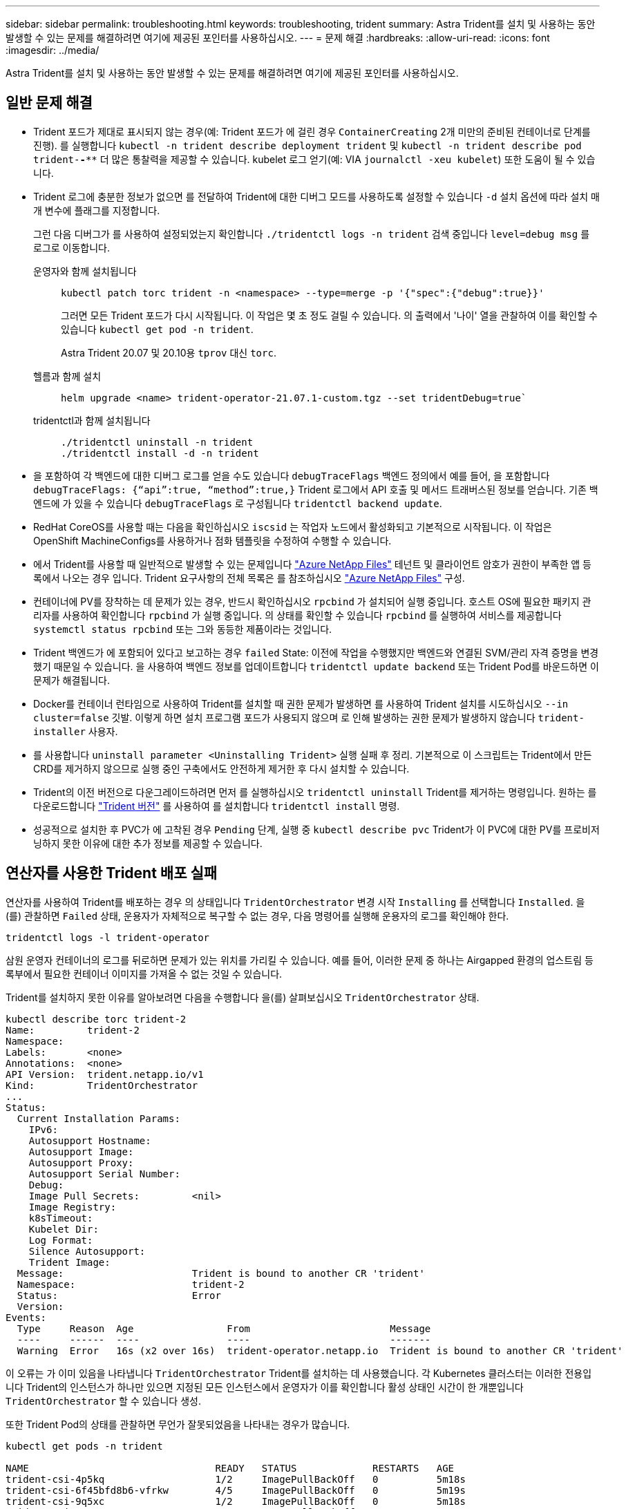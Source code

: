 ---
sidebar: sidebar 
permalink: troubleshooting.html 
keywords: troubleshooting, trident 
summary: Astra Trident를 설치 및 사용하는 동안 발생할 수 있는 문제를 해결하려면 여기에 제공된 포인터를 사용하십시오. 
---
= 문제 해결
:hardbreaks:
:allow-uri-read: 
:icons: font
:imagesdir: ../media/


[role="lead"]
Astra Trident를 설치 및 사용하는 동안 발생할 수 있는 문제를 해결하려면 여기에 제공된 포인터를 사용하십시오.



== 일반 문제 해결

* Trident 포드가 제대로 표시되지 않는 경우(예: Trident 포드가 에 걸린 경우 `ContainerCreating` 2개 미만의 준비된 컨테이너로 단계를 진행). 를 실행합니다 `kubectl -n trident describe deployment trident` 및 `kubectl -n trident describe pod trident-********-****` 더 많은 통찰력을 제공할 수 있습니다. kubelet 로그 얻기(예: VIA `journalctl -xeu kubelet`) 또한 도움이 될 수 있습니다.
* Trident 로그에 충분한 정보가 없으면 를 전달하여 Trident에 대한 디버그 모드를 사용하도록 설정할 수 있습니다 `-d` 설치 옵션에 따라 설치 매개 변수에 플래그를 지정합니다.
+
그런 다음 디버그가 를 사용하여 설정되었는지 확인합니다 `./tridentctl logs -n trident` 검색 중입니다 `level=debug msg` 를 로그로 이동합니다.

+
운영자와 함께 설치됩니다::
+
--
[listing]
----
kubectl patch torc trident -n <namespace> --type=merge -p '{"spec":{"debug":true}}'
----
그러면 모든 Trident 포드가 다시 시작됩니다. 이 작업은 몇 초 정도 걸릴 수 있습니다. 의 출력에서 '나이' 열을 관찰하여 이를 확인할 수 있습니다 `kubectl get pod -n trident`.

Astra Trident 20.07 및 20.10용 `tprov` 대신 `torc`.

--
헬름과 함께 설치::
+
--
[listing]
----
helm upgrade <name> trident-operator-21.07.1-custom.tgz --set tridentDebug=true`
----
--
tridentctl과 함께 설치됩니다::
+
--
[listing]
----
./tridentctl uninstall -n trident
./tridentctl install -d -n trident
----
--


* 을 포함하여 각 백엔드에 대한 디버그 로그를 얻을 수도 있습니다 `debugTraceFlags` 백엔드 정의에서 예를 들어, 을 포함합니다 `debugTraceFlags: {“api”:true, “method”:true,}` Trident 로그에서 API 호출 및 메서드 트래버스된 정보를 얻습니다. 기존 백엔드에 가 있을 수 있습니다 `debugTraceFlags` 로 구성됩니다 `tridentctl backend update`.
* RedHat CoreOS를 사용할 때는 다음을 확인하십시오 `iscsid` 는 작업자 노드에서 활성화되고 기본적으로 시작됩니다. 이 작업은 OpenShift MachineConfigs를 사용하거나 점화 템플릿을 수정하여 수행할 수 있습니다.
* 에서 Trident를 사용할 때 일반적으로 발생할 수 있는 문제입니다 https://azure.microsoft.com/en-us/services/netapp/["Azure NetApp Files"] 테넌트 및 클라이언트 암호가 권한이 부족한 앱 등록에서 나오는 경우 입니다. Trident 요구사항의 전체 목록은 를 참조하십시오 link:trident-use/anf.html["Azure NetApp Files"] 구성.
* 컨테이너에 PV를 장착하는 데 문제가 있는 경우, 반드시 확인하십시오 `rpcbind` 가 설치되어 실행 중입니다. 호스트 OS에 필요한 패키지 관리자를 사용하여 확인합니다 `rpcbind` 가 실행 중입니다. 의 상태를 확인할 수 있습니다 `rpcbind` 를 실행하여 서비스를 제공합니다 `systemctl status rpcbind` 또는 그와 동등한 제품이라는 것입니다.
* Trident 백엔드가 에 포함되어 있다고 보고하는 경우 `failed` State: 이전에 작업을 수행했지만 백엔드와 연결된 SVM/관리 자격 증명을 변경했기 때문일 수 있습니다. 을 사용하여 백엔드 정보를 업데이트합니다 `tridentctl update backend` 또는 Trident Pod를 바운드하면 이 문제가 해결됩니다.
* Docker를 컨테이너 런타임으로 사용하여 Trident를 설치할 때 권한 문제가 발생하면 를 사용하여 Trident 설치를 시도하십시오 `--in cluster=false` 깃발. 이렇게 하면 설치 프로그램 포드가 사용되지 않으며 로 인해 발생하는 권한 문제가 발생하지 않습니다 `trident-installer` 사용자.
* 를 사용합니다 `uninstall parameter <Uninstalling Trident>` 실행 실패 후 정리. 기본적으로 이 스크립트는 Trident에서 만든 CRD를 제거하지 않으므로 실행 중인 구축에서도 안전하게 제거한 후 다시 설치할 수 있습니다.
* Trident의 이전 버전으로 다운그레이드하려면 먼저 를 실행하십시오 `tridentctl uninstall` Trident를 제거하는 명령입니다. 원하는 를 다운로드합니다 https://github.com/NetApp/trident/releases["Trident 버전"] 를 사용하여 를 설치합니다 `tridentctl install` 명령.
* 성공적으로 설치한 후 PVC가 에 고착된 경우 `Pending` 단계, 실행 중 `kubectl describe pvc` Trident가 이 PVC에 대한 PV를 프로비저닝하지 못한 이유에 대한 추가 정보를 제공할 수 있습니다.




== 연산자를 사용한 Trident 배포 실패

연산자를 사용하여 Trident를 배포하는 경우 의 상태입니다 `TridentOrchestrator` 변경 시작 `Installing` 를 선택합니다 `Installed`. 을(를) 관찰하면 `Failed` 상태, 운용자가 자체적으로 복구할 수 없는 경우, 다음 명령어를 실행해 운용자의 로그를 확인해야 한다.

[listing]
----
tridentctl logs -l trident-operator
----
삼원 운영자 컨테이너의 로그를 뒤로하면 문제가 있는 위치를 가리킬 수 있습니다. 예를 들어, 이러한 문제 중 하나는 Airgapped 환경의 업스트림 등록부에서 필요한 컨테이너 이미지를 가져올 수 없는 것일 수 있습니다.

Trident를 설치하지 못한 이유를 알아보려면 다음을 수행합니다
을(를) 살펴보십시오 `TridentOrchestrator` 상태.

[listing]
----
kubectl describe torc trident-2
Name:         trident-2
Namespace:
Labels:       <none>
Annotations:  <none>
API Version:  trident.netapp.io/v1
Kind:         TridentOrchestrator
...
Status:
  Current Installation Params:
    IPv6:
    Autosupport Hostname:
    Autosupport Image:
    Autosupport Proxy:
    Autosupport Serial Number:
    Debug:
    Image Pull Secrets:         <nil>
    Image Registry:
    k8sTimeout:
    Kubelet Dir:
    Log Format:
    Silence Autosupport:
    Trident Image:
  Message:                      Trident is bound to another CR 'trident'
  Namespace:                    trident-2
  Status:                       Error
  Version:
Events:
  Type     Reason  Age                From                        Message
  ----     ------  ----               ----                        -------
  Warning  Error   16s (x2 over 16s)  trident-operator.netapp.io  Trident is bound to another CR 'trident'
----
이 오류는 가 이미 있음을 나타냅니다 `TridentOrchestrator`
Trident를 설치하는 데 사용했습니다. 각 Kubernetes 클러스터는 이러한 전용입니다
Trident의 인스턴스가 하나만 있으면 지정된 모든 인스턴스에서 운영자가 이를 확인합니다
활성 상태인 시간이 한 개뿐입니다 `TridentOrchestrator` 할 수 있습니다
생성.

또한 Trident Pod의 상태를 관찰하면 무언가 잘못되었음을 나타내는 경우가 많습니다.

[listing]
----
kubectl get pods -n trident

NAME                                READY   STATUS             RESTARTS   AGE
trident-csi-4p5kq                   1/2     ImagePullBackOff   0          5m18s
trident-csi-6f45bfd8b6-vfrkw        4/5     ImagePullBackOff   0          5m19s
trident-csi-9q5xc                   1/2     ImagePullBackOff   0          5m18s
trident-csi-9v95z                   1/2     ImagePullBackOff   0          5m18s
trident-operator-766f7b8658-ldzsv   1/1     Running            0          8m17s
----
Pod가 완전히 초기화될 수 없음을 확인할 수 있습니다
하나 이상의 컨테이너 이미지를 가져오지 않았기 때문입니다.

문제를 해결하려면 을 편집해야 합니다 `TridentOrchestrator` 있습니다.
또는 을(를) 삭제할 수도 있습니다 `TridentOrchestrator`을 사용하여 새 을 만듭니다
수정되고 정확한 정의를 가진 하나.



== 를 사용하여 Trident를 배포하지 못했습니다 `tridentctl`

무엇이 잘못되었는지 알아내기 위해 를 사용하여 설치 프로그램을 다시 실행할 수 있습니다 ``-d`` 디버그 모드를 설정하고 문제가 무엇인지 이해하는 데 도움이 되는 인수:

[listing]
----
./tridentctl install -n trident -d
----
문제를 해결한 후 다음과 같이 설치를 정리한 다음 를 실행할 수 있습니다 `tridentctl install` 다시 명령:

[listing]
----
./tridentctl uninstall -n trident
INFO Deleted Trident deployment.
INFO Deleted cluster role binding.
INFO Deleted cluster role.
INFO Deleted service account.
INFO Removed Trident user from security context constraint.
INFO Trident uninstallation succeeded.
----


== Astra Trident 및 CRD를 완전히 제거합니다

Astra Trident와 생성된 모든 CRD 및 관련 사용자 지정 리소스를 완전히 제거할 수 있습니다.


WARNING: 이 작업은 취소할 수 없습니다. Astra Trident를 완전히 새로 설치하고 싶지 않은 한 이 작업을 수행하지 마십시오. CRD를 제거하지 않고 Astra Trident를 제거하려면 를 참조하십시오 link:trident-managing-k8s/uninstall-trident.html["Astra Trident를 제거합니다"].

[role="tabbed-block"]
====
.Trident 운영자
--
Trident 연산자를 사용하여 Astra Trident를 제거하고 CRD를 완전히 제거하려면 다음과 같이 하십시오.

[listing]
----
kubectl patch torc <trident-orchestrator-name> --type=merge -p '{"spec":{"wipeout":["crds"],"uninstall":true}}'
----
--
.헬름
--
Astra Trident를 제거하고 Helm을 사용하여 CRD를 완전히 제거하려면:

[listing]
----
kubectl patch torc trident --type=merge -p '{"spec":{"wipeout":["crds"],"uninstall":true}}'
----
--
.<code>tridentctl</code>
--
을 사용하여 Astra Trident를 제거한 후 CRD를 완전히 제거합니다 `tridentctl`

[listing]
----
tridentctl obliviate crd
----
--
====


== rwx 원시 블록 네임스페이스와 관련된 NVMe 노드 스테이징 해제 실패 o Kubernetes 1.26

Kubernetes 1.26을 실행 중인 경우 rwx 원시 블록 네임스페이스와 함께 NVMe/TCP를 사용할 때 노드 스테이징 해제가 실패할 수 있습니다. 다음 시나리오는 오류에 대한 해결 방법을 제공합니다. 또는 Kubernetes를 1.27로 업그레이드할 수도 있습니다.



=== 네임스페이스 및 Pod를 삭제했습니다

Pod에 Astra Trident 관리형 네임스페이스(NVMe 영구 볼륨)가 연결된 시나리오를 고려해 보십시오. ONTAP 백엔드에서 네임스페이스를 직접 삭제하는 경우, Pod를 삭제하려고 하면 스테이징 프로세스가 중단됩니다. 이 시나리오는 Kubernetes 클러스터나 다른 작동에 영향을 주지 않습니다.

.해결 방법
해당 노드에서 영구 볼륨(해당 네임스페이스에 해당)을 마운트 해제하고 삭제합니다.



=== 데이터 LIF가 차단되었습니다

 If you block (or bring down) all the dataLIFs of the NVMe Astra Trident backend, the unstaging process gets stuck when you attempt to delete the pod. In this scenario, you cannot run any NVMe CLI commands on the Kubernetes node.
.해결 방법
전체 기능을 복원하려면 dataLIFS를 불러옵니다.



=== 네임스페이스 매핑을 삭제했습니다

 If you remove the `hostNQN` of the worker node from the corresponding subsystem, the unstaging process gets stuck when you attempt to delete the pod. In this scenario, you cannot run any NVMe CLI commands on the Kubernetes node.
.해결 방법
를 추가합니다 `hostNQN` 하위 시스템으로 돌아갑니다.
